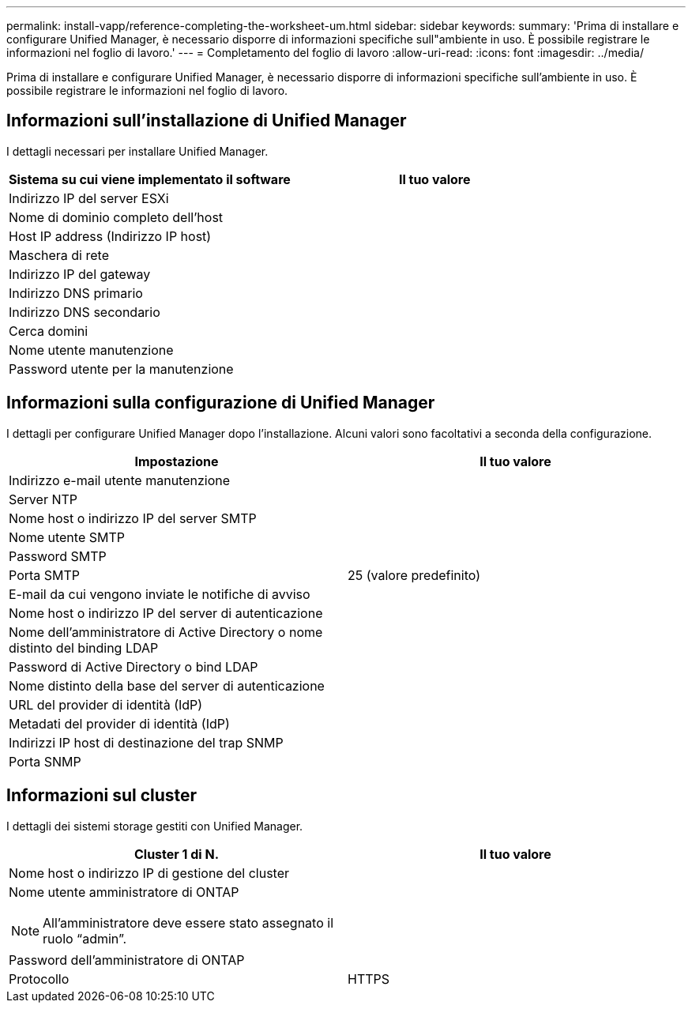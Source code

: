 ---
permalink: install-vapp/reference-completing-the-worksheet-um.html 
sidebar: sidebar 
keywords:  
summary: 'Prima di installare e configurare Unified Manager, è necessario disporre di informazioni specifiche sull"ambiente in uso. È possibile registrare le informazioni nel foglio di lavoro.' 
---
= Completamento del foglio di lavoro
:allow-uri-read: 
:icons: font
:imagesdir: ../media/


[role="lead"]
Prima di installare e configurare Unified Manager, è necessario disporre di informazioni specifiche sull'ambiente in uso. È possibile registrare le informazioni nel foglio di lavoro.



== Informazioni sull'installazione di Unified Manager

I dettagli necessari per installare Unified Manager.

|===
| Sistema su cui viene implementato il software | Il tuo valore 


 a| 
Indirizzo IP del server ESXi
 a| 



 a| 
Nome di dominio completo dell'host
 a| 



 a| 
Host IP address (Indirizzo IP host)
 a| 



 a| 
Maschera di rete
 a| 



 a| 
Indirizzo IP del gateway
 a| 



 a| 
Indirizzo DNS primario
 a| 



 a| 
Indirizzo DNS secondario
 a| 



 a| 
Cerca domini
 a| 



 a| 
Nome utente manutenzione
 a| 



 a| 
Password utente per la manutenzione
 a| 

|===


== Informazioni sulla configurazione di Unified Manager

I dettagli per configurare Unified Manager dopo l'installazione. Alcuni valori sono facoltativi a seconda della configurazione.

|===
| Impostazione | Il tuo valore 


 a| 
Indirizzo e-mail utente manutenzione
 a| 



 a| 
Server NTP
 a| 



 a| 
Nome host o indirizzo IP del server SMTP
 a| 



 a| 
Nome utente SMTP
 a| 



 a| 
Password SMTP
 a| 



 a| 
Porta SMTP
 a| 
25 (valore predefinito)



 a| 
E-mail da cui vengono inviate le notifiche di avviso
 a| 



 a| 
Nome host o indirizzo IP del server di autenticazione
 a| 



 a| 
Nome dell'amministratore di Active Directory o nome distinto del binding LDAP
 a| 



 a| 
Password di Active Directory o bind LDAP
 a| 



 a| 
Nome distinto della base del server di autenticazione
 a| 



 a| 
URL del provider di identità (IdP)
 a| 



 a| 
Metadati del provider di identità (IdP)
 a| 



 a| 
Indirizzi IP host di destinazione del trap SNMP
 a| 



 a| 
Porta SNMP
 a| 

|===


== Informazioni sul cluster

I dettagli dei sistemi storage gestiti con Unified Manager.

|===
| Cluster 1 di N. | Il tuo valore 


 a| 
Nome host o indirizzo IP di gestione del cluster
 a| 



 a| 
Nome utente amministratore di ONTAP

[NOTE]
====
All'amministratore deve essere stato assegnato il ruolo "`admin`".

==== a| 



 a| 
Password dell'amministratore di ONTAP
 a| 



 a| 
Protocollo
 a| 
HTTPS

|===